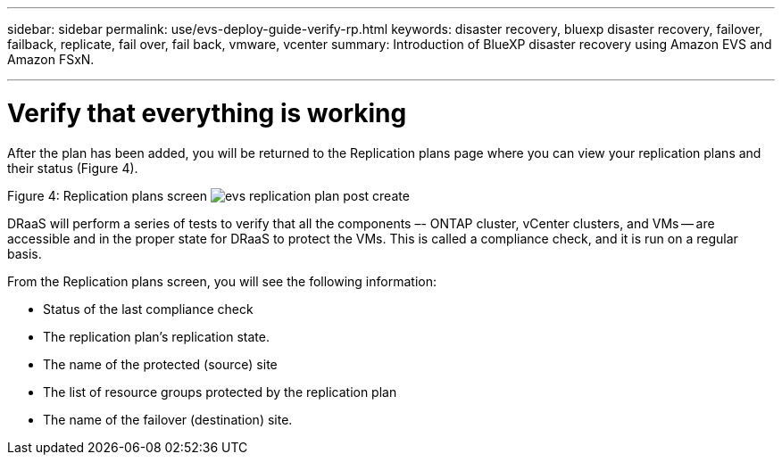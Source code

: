 ---
sidebar: sidebar
permalink: use/evs-deploy-guide-verify-rp.html
keywords: disaster recovery, bluexp disaster recovery, failover, failback, replicate, fail over, fail back, vmware, vcenter 
summary: Introduction of BlueXP disaster recovery using Amazon EVS and Amazon FSxN.

---

= Verify that everything is working

:hardbreaks:
:icons: font
:imagesdir: ../media/use/

[.lead]
After the plan has been added, you will be returned to the Replication plans page where you can view your replication plans and their status (Figure 4).

Figure 4: Replication plans screen image:evs-replication-plan-post-create.png[]
 
DRaaS will perform a series of tests to verify that all the components –- ONTAP cluster, vCenter clusters, and VMs -- are accessible and in the proper state for DRaaS to protect the VMs. This is called a compliance check, and it is run on a regular basis.

From the Replication plans screen, you will see the following information:

* Status of the last compliance check

* The replication plan’s replication state.

* The name of the protected (source) site

* The list of resource groups protected by the replication plan

* The name of the failover (destination) site.
